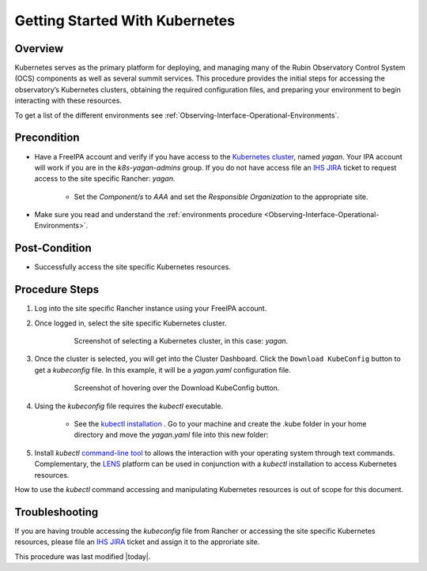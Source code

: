 .. Review the README in this procedure's directory on instructions to contribute.
.. Static objects, such as figures, should be stored in the _static directory. Review the _static/README in this procedure's directory on instructions to contribute.
.. Do not remove the comments that describe each section. They are included to provide guidance to contributors.
.. Do not remove other content provided in the templates, such as a section. Instead, comment out the content and include comments to explain the situation. For example:
	- If a section within the template is not needed, comment out the section title and label reference. Include a comment explaining why this is not required.
    - If a file cannot include a title (surrounded by ampersands (#)), comment out the title from the template and include a comment explaining why this is implemented (in addition to applying the ``title`` directive).

.. Include one Primary Author and list of Contributors (comma separated) between the asterisks (*):
.. |author| replace:: *Michael Reuter*
.. If there are no contributors, write "none" between the asterisks. Do not remove the substitution.
.. |contributors| replace:: *Tiago Ribeiro, Patrick Ingraham, Karla Peña*

.. This is the label that can be used as for cross referencing this procedure.
.. Recommended format is "Directory Name"-"Title Name"  -- Spaces should be replaced by hyphens.
.. _Observing-Interface-Getting-Started-Kubernetes:

###############################
Getting Started With Kubernetes
###############################

.. _Observing-Interface-Getting-Started-Kubernetes-Overview:

Overview
========

.. This section should provide a brief, top-level description of the procedure's purpose and utilization. Consider including the expected user and when the procedure will be performed.

Kubernetes serves as the primary platform for deploying, and managing many of the Rubin Observatory Control System (OCS) components as well as several summit services.
This procedure provides the initial steps for accessing the observatory’s Kubernetes clusters, obtaining the required configuration files, and preparing your environment to begin interacting with these resources.

To get a list of the different environments see :ref:`Observing-Interface-Operational-Environments`.

.. _Observing-Interface-Getting-Started-Kubernetes-Precondition:

Precondition
=============

.. This section should provide simple overview of Precondition before executing the procedure; for example, state of equipment, telescope or seeing conditions or notifications prior to execution.
.. It is preferred to include them as a bulleted or enumerated list.
.. Do not include actions in this section. Any action by the user should be included at the beginning of the Procedure section below. For example: Do not include "Notify specified SLACK channel. Confirmation is not required." Instead, include this statement as the first step of the procedure, and include "Notification to specified SLACK channel." in the Precondition section.
.. If there is a different procedure that is critical before execution, carefully consider if it should be linked within this section or as part of the Procedure section below (or both).

- Have a FreeIPA account and verify if you have access to the `Kubernetes cluster <https://rancher.cp.lsst.org/>`_, named *yagan*. Your IPA account will work if you are in the *k8s-yagan-admins* group. If you do not have access file an `IHS JIRA <https://jira.lsstcorp.org/projects/IHS>`_ ticket to request access to the site specific Rancher: *yagan*.

    - Set the *Component/s* to *AAA* and set the *Responsible Organization* to the appropriate site.

- Make sure you read and understand the :ref:`environments procedure <Observing-Interface-Operational-Environments>`.


.. _Observing-Interface-Getting-Started-Kubernetes-Post-Conditions:

Post-Condition
==============

.. This section should provide a simple overview of conditions or results after executing the procedure; for example, state of equipment or resulting data products.
.. It is preferred to include them as a bulleted or enumerated list.
.. Do not include actions in this section. Any action by the user should be included in the end of the Procedure section below. For example: Do not include "Verify the telescope azimuth is 0 degrees with the appropriate command." Instead, include this statement as the final step of the procedure, and include "Telescope is at 0 degrees." in the Post-condition section.

- Successfully access the site specific Kubernetes resources.

.. _Observing-Interface-Getting-Started-Kubernetes-Procedure-Steps:

Procedure Steps
===============

.. This section should include the procedure. There is no strict formatting or structure required for procedures. It is left to the authors to decide which format and structure is most relevant.
.. In the case of more complicated procedures, more sophisticated methodologies may be appropriate, such as multiple section headings or a list of linked procedures to be performed in the specified order.
.. For highly complicated procedures, consider breaking them into separate procedure. Some options are a high-level procedure with links, separating into smaller procedures or utilizing the reST ``include`` directive <https://docutils.sourceforge.io/docs/ref/rst/directives.html#include>.


#. Log into the site specific Rancher instance using your FreeIPA account.
#. Once logged in, select the site specific Kubernetes cluster.

    .. figure:: ./_static/rancher-cluster-selection.png
        :name: Observing-Interface-Getting-Started-Rancher-Cluster-Selection

        Screenshot of selecting a Kubernetes cluster, in this case: *yagan*.


#. Once the cluster is selected, you will get into the Cluster Dashboard. Click the ``Download KubeConfig`` button to get a *kubeconfig* file. In this example, it will be a *yagan.yaml* configuration file.

    .. figure:: ./_static/rancher-download-kubeconfig.png
        :name: Observing-Interface-Getting-Started-Rancher-Download-Kubeconfig

        Screenshot of hovering over the Download KubeConfig button.

#. Using the *kubeconfig* file requires the *kubectl* executable.

    - See the `kubectl installation <https://kubernetes.io/docs/tasks/tools/>`_ . Go to your machine and create the .kube folder in your home directory and move the *yagan.yaml* file into this new folder:

    .. prompt:: bash

                mkdir .kube
                ls -la
                cd .kube
                mv ~path/yagan.yaml ./

#. Install *kubectl* `command-line tool <https://kubernetes.io/docs/tasks/tools/>`_ to allows the interaction with your operating system through text commands. Complementary, the `LENS <https://k8slens.dev/>`_ platform can be used in conjunction with a *kubectl* installation to access Kubernetes resources.

How to use the *kubectl* command accessing and manipulating Kubernetes resources is out of scope for this document.

.. _Observing-Interface-Getting-Started-Kubernetes-Troubleshooting:

Troubleshooting
===============

.. This section should include troubleshooting information. Information in this section should be strictly related to this procedure.

.. If there is no content for this section, remove the indentation on the following line instead of deleting this sub-section.

If you are having trouble accessing the *kubeconfig* file from Rancher or accessing the site specific Kubernetes resources, please file an `IHS JIRA <https://jira.lsstcorp.org/projects/IHS>`_ ticket and assign it to the approriate site.


This procedure was last modified |today|.